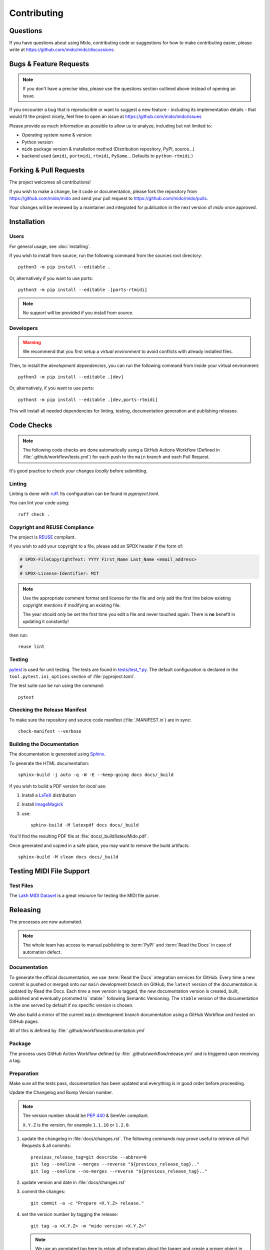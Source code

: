 .. SPDX-FileCopyrightText: 2016 Ole Martin Bjorndalen <ombdalen@gmail.com>
.. SPDX-FileCopyrightText: 2023 Raphaël Doursenaud <rdoursenaud@gmail.com>
..
.. SPDX-License-Identifier: CC-BY-4.0

Contributing
============


Questions
---------

If you have questions about using  Mido, contributing code or suggestions
for how to make contributing easier, please write at
https://github.com/mido/mido/discussions.


Bugs & Feature Requests
-----------------------

.. note::

    If you don't have a precise idea, please use the questions section outlined
    above instead of opening an issue.

If you encounter a bug that is reproducible or want to suggest
a new feature - including its implementation details -
that would fit the project nicely, feel free to open an issue at
https://github.com/mido/mido/issues

Please provide as much information as possible to allow us to analyze,
including but not limited to:

* Operating system name & version

* Python version

* ``mido`` package version & installation method
  (Distribution repository, PyPI, source…)

* backend used (``amidi``, ``portmidi``, ``rtmidi``, ``PyGame``…
  Defaults to ``python-rtmidi``.)


Forking & Pull Requests
-----------------------

The project welcomes all contributions!

If you wish to make a change, be it code or documentation, please
fork the repository from
https://github.com/mido/mido
and send your pull request to
https://github.com/mido/mido/pulls.

Your changes will be reviewed by a maintainer and integrated for publication
in the next version of `mido` once approved.

Installation
------------

Users
^^^^^

For general usage, see :doc:`installing`.


If you wish to install from source,
run the following command from the sources root directory::

    python3 -m pip install --editable .

Or, alternatively if you want to use ports::

    python3 -m pip install --editable .[ports-rtmidi]


.. note::

    *No support* will be provided if you install from source.

Developers
^^^^^^^^^^

.. warning::

    We recommend that you first setup a *virtual environment* to
    avoid conflicts with already installed files.

    .. seealso::

        https://packaging.python.org/en/latest/tutorials/installing-packages/

Then, to install the *development dependencies*, you can run the following
command from inside your virtual environment::

    python3 -m pip install --editable .[dev]

Or, alternatively, if you want to use ports::

    python3 -m pip install --editable .[dev,ports-rtmidi]

This will install all needed dependencies for
linting, testing, documentation generation and publishing releases.


Code Checks
-----------

.. note::

    The following code checks are done automatically using
    a GitHub Actions Workflow (Defined in :file:`.github/workflow/tests.yml`)
    for each push to the ``main`` branch and each Pull Request.

It's good practice to check your changes *locally* before submitting.


Linting
^^^^^^^

Linting is done with `ruff <https://docs.astral.sh/ruff>`_.
Its configuration can be found in `pyproject.toml`.

You can lint your code using::

    ruff check .


Copyright and REUSE Compliance
^^^^^^^^^^^^^^^^^^^^^^^^^^^^^^

The project is `REUSE <https://reuse.software>`_ compliant.

If you wish to add your copyright to a file,
please add an SPDX header if the form of:

.. code-block:: python

    # SPDX-FileCopyrightText: YYYY First_Name Last_Name <email_address>
    #
    # SPDX-License-Identifier: MIT

.. note::

    Use the appropriate comment format and license for the file and only add the
    first line below existing copyright mentions if modifying an existing file.

    The year should only be set the first time you edit a file and never touched
    again. There is **no** benefit in updating it constantly!

then run::

    reuse lint


Testing
^^^^^^^

`pytest <https://doc.pytest.org>`_
is used for unit testing. The tests are found in
`tests/test_*.py <../tests/>`_.
The default configuration is declared in the ``tool.pytest.ini_options``
section of :file:`pyproject.toml`.

The test suite can be run using the command::

    pytest


Checking the Release Manifest
^^^^^^^^^^^^^^^^^^^^^^^^^^^^^

To make sure the repository and
source code manifest (:file:`.MANIFEST.in`)
are in sync::

    check-manifest --verbose


Building the Documentation
^^^^^^^^^^^^^^^^^^^^^^^^^^

The  documentation is generated using
`Sphinx <https://www.sphinx-doc.org/>`_.

To generate the HTML documentation::

    sphinx-build -j auto -q -W -E --keep-going docs docs/_build


If you wish to build a PDF version for *local* use:

#. Install a `LaTeX <https://www.latex-project.org/get>`_ distribution

#. Install `ImageMagick <https://imagemagick.org>`_

#. use::

    sphinx-build -M latexpdf docs docs/_build


You'll find the resulting PDF file at :file:`docs/_build/latex/Mido.pdf`.

Once generated and copied in a safe place,
you may want to remove the build artifacts::

    sphinx-build -M clean docs docs/_build


Testing MIDI File Support
-------------------------


Test Files
^^^^^^^^^^

The
`Lakh MIDI Dataset <https://www.colinraffel.com/projects/lmd/>`_
is a great resource for testing the MIDI file parser.


Releasing
---------

The processes are now automated.

.. note::
    The whole team has access to manual publishing
    to :term:`PyPI` and :term:`Read the Docs` in case of automation defect.


Documentation
^^^^^^^^^^^^^

To generate the official documentation, we use :term:`Read the Docs` integration
services for GitHub. Every time a new commit is pushed or merged onto our
``main`` development branch on GitHub, the ``latest`` version of the
documentation is updated by Read the Docs. Each time a new version is tagged,
the new  documentation version is created, built, published and eventually
promoted to``stable`` following Semantic Versioning.
The ``stable`` version of the documentation is the one served by default if
no specific version is chosen.

We also build a mirror of the current ``main`` development branch documentation
using a GitHub Workflow and hosted on GitHub pages.

All of this is defined by :file:`.github/workflow/documentation.yml`


Package
^^^^^^^

The process uses GitHub Action Workflow defined by
:file:`.github/workflow/release.yml` and is triggered upon receiving a tag.


Preparation
^^^^^^^^^^^

Make sure all the tests pass, documentation has been updated and everything
is in good order before proceeding.

Update the Changelog and Bump Version number.

.. note::

    The version number should be :pep:`440` & SemVer compliant.

    ``X.Y.Z`` is the version, for example ``1.1.18`` or ``1.2.0``.

#. update the changelog in :file:`docs/changes.rst`. The following commands
   may prove useful to retrieve all Pull Requests & all commits::

    previous_release_tag=git describe --abbrev=0
    git log --oneline --merges --reverse "${previous_release_tag}.."
    git log --oneline --no-merges --reverse "${previous_release_tag}.."

#. update version and date in :file:`docs/changes.rst`

#. commit the changes::

    git commit -a -c "Prepare <X.Y.Z> release."

#. set the version number by tagging the release::

    git tag -a <X.Y.Z> -m "mido version <X.Y.Z>"

   .. note::

        We use an annotated tag here to retain all information about the tagger
        and create a proper object in the GIT database instead of a commit alias.

        .. seealso:: https://git-scm.com/book/en/v2/Git-Basics-Tagging

#. don’t forget to push your changes including the tags to GitHub to trigger
   the auto-release process::

    git push --tags


Manual steps (Recovery)
^^^^^^^^^^^^^^^^^^^^^^^

.. warning::

    Only use if the automatic process fails for some reason.

#. Prepare a clean environment::

    git clone --branch <X.Y.Z> --single-branch https://github.com/mido/mido mido-<X.Y.Z>
    cd mido-<X.Y.Z>
    python3 -m venv mido-build

#. Build::

    source mido-build/bin/activate
    python3 -m pip install --upgrade pip setuptools wheel build twine
    python3 -m build

#. Publish on Test PyPI::

    python3 -m build
    twine upload --repository testpypi dist/*

#. Check that the published package is good::

    python3 -m pip install --index-url https://test.pypi.org/simple/ --no-deps mido
    python3 -c "import mido; print(mido.version_info)"

   .. todo::

        Now would be a good time to run some integration tests once we have them.

#. Publish on PyPI::

    twine upload dist/*

   .. warning::

        This is the most critical step of the process. This **cannot** be undone.
        Make sure everything is in good order before pressing the "big red button"!
